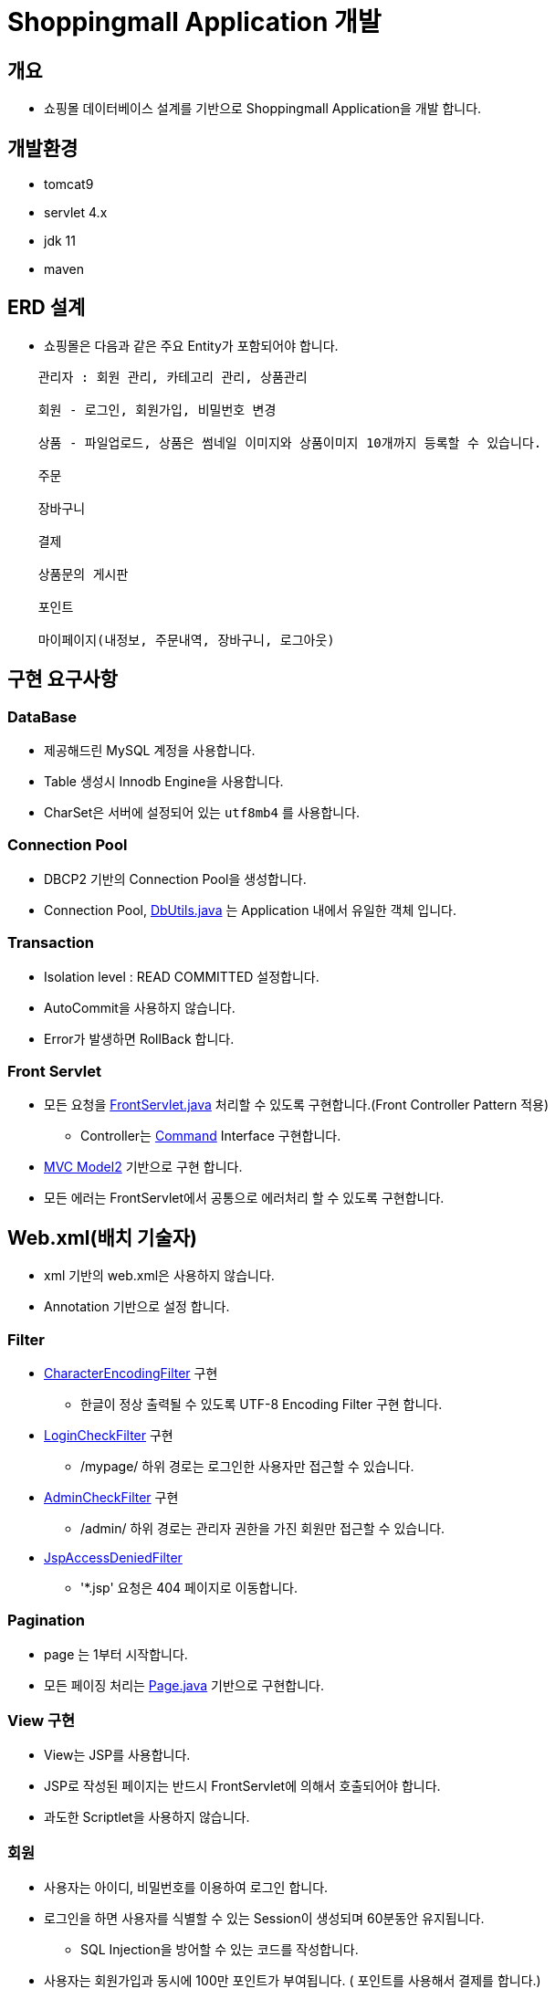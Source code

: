 = Shoppingmall Application 개발

== 개요
* 쇼핑몰 데이터베이스 설계를 기반으로 Shoppingmall Application을 개발 합니다.

== 개발환경
* tomcat9
* servlet 4.x
* jdk 11
* maven

== ERD 설계
* 쇼핑몰은 다음과 같은 주요 Entity가 포함되어야 합니다.

----

    관리자 : 회원 관리, 카테고리 관리, 상품관리

    회원 - 로그인, 회원가입, 비밀번호 변경

    상품 - 파일업로드, 상품은 썸네일 이미지와 상품이미지 10개까지 등록할 수 있습니다.

    주문

    장바구니

    결제

    상품문의 게시판

    포인트

    마이페이지(내정보, 주문내역, 장바구니, 로그아웃)

----

== 구현 요구사항

=== DataBase
* 제공해드린 MySQL 계정을 사용합니다.
* Table 생성시 Innodb Engine을 사용합니다.
* CharSet은 서버에 설정되어 있는 `utf8mb4` 를 사용합니다.

=== Connection Pool
* DBCP2 기반의 Connection Pool을 생성합니다.
* Connection Pool, link:{docdir}/../src/main/java/com/nhnacademy/shoppingmall/common/util/DbUtils.java[DbUtils.java] 는 Application 내에서 유일한 객체 입니다.

=== Transaction
* Isolation level : READ COMMITTED 설정합니다.
* AutoCommit을 사용하지 않습니다.
* Error가 발생하면 RollBack 합니다.

=== Front Servlet
* 모든 요청을 link:{docdir}/../src/main/java/com/nhnacademy/shoppingmall/servlet/FrontServlet.java[FrontServlet.java] 처리할 수 있도록 구현합니다.(Front Controller Pattern 적용)

** Controller는 link:{docdir}/../src/main/java/com/nhnacademy/shoppingmall/baseController/Command.java[Command] Interface 구현합니다.

* https://github.com/nhnacademy-bootcamp/java-servlet-jsp/blob/main/day03/01.MVC/index.adoc[MVC Model2, window=_blank] 기반으로 구현 합니다.
* 모든 에러는 FrontServlet에서 공통으로 에러처리 할 수 있도록 구현합니다.

== Web.xml(배치 기술자)
* xml 기반의 web.xml은 사용하지 않습니다.
* Annotation 기반으로 설정 합니다.

=== Filter
* link:{docdir}/../src/main/java/com/nhnacademy/shoppingmall/common/filter/CharacterEncodingFilter.java[CharacterEncodingFilter] 구현
** 한글이 정상 출력될 수 있도록 UTF-8 Encoding Filter 구현 합니다.

* link:{docdir}/../src/main/java/com/nhnacademy/shoppingmall/common/filter/LoginCheckFilter.java[LoginCheckFilter] 구현
** /mypage/ 하위 경로는 로그인한 사용자만 접근할 수 있습니다.

* link:{docdir}/../src/main/java/com/nhnacademy/shoppingmall/common/filter/AdminCheckFilter.java[AdminCheckFilter] 구현
** /admin/ 하위 경로는 관리자 권한을 가진 회원만 접근할 수 있습니다.

* link:{docdir}/../src/main/java/com/nhnacademy/shoppingmall/common/filter/JspAccessDeniedFilter.java[JspAccessDeniedFilter]
** '*.jsp' 요청은 404 페이지로 이동합니다.

=== Pagination
* page 는 1부터 시작합니다.
* 모든 페이징 처리는 link:{docdir}/../src/main/java/com/nhnacademy/shoppingmall/common/page/Page.java[Page.java, window=_blank] 기반으로 구현합니다.

=== View 구현
* View는 JSP를 사용합니다.
* JSP로 작성된 페이지는 반드시 FrontServlet에 의해서 호출되어야 합니다.
* 과도한 Scriptlet을 사용하지 않습니다.

=== 회원
* 사용자는 아이디, 비밀번호를 이용하여 로그인 합니다.
* 로그인을 하면 사용자를 식별할 수 있는 Session이 생성되며 60분동안 유지됩니다.
** SQL Injection을 방어할 수 있는 코드를 작성합니다.
* 사용자는 회원가입과 동시에 100만 포인트가 부여됩니다. ( 포인트를 사용해서 결제를 합니다.)

=== 상품
* 관리자 페이지에서 상품을 등록,수정,삭제 할 수 있습니다.
* 상품은 반드시 하나의 카테고리에 속해야 합니다.
* 위지윅 에디터는 사용하지 않습니다.

=== 최근본 상품구현
* 쇼핑몰 메인페이지에 최근본 상품 n개가 노출됩니다.
* 최근본 상품 구현시 Cookie, Session, DB등을 이용한 다양한 방법이 있습니다. 각 방법들으 장단점을 고려하여 한 가지 방법을 선택하여 구현합니다.
* 로그인 하지 않더라도 최근본 상품을 확인할 수 있어야 합니다.
* 왜 이렇게 구현했는지 최근본 상품구현.txt에 작성합니다.

=== 장바구니
* Session기반 장바구니를 구현합니다.
* 장바구니는 수량을 변경할 수 있습니다.
* 주문이 완료되면 해당 상품은 장바구니에서 삭제 됩니다.
* 상품을 중복해서 장바구니에 등록할 수 없습니다.

=== 주문
* 주문을 완료하면 포인트가 적립됩니다.
** 포인트 적립이 실패하더라도 주문은 정상처리됩니다.
*** 포인트 적립 실패에 대해서는 error로그로 기록합니다.
** 포인트 적립은 독립된 Thread 내에서 처리될 수 있도록 구현합니다.
* error 처리
** 주문수량이 부족하면 주문을 할 수 없습니다.
** 회원의 포인트 < 결제금액 이면 주문을 할 수 없습니다.

=== 포인트
* 제품을 주문하면 10%가 포인트로 적립됩니다.
* 포인트 사용이력을 확인할 수 있어야 합니다.

== Test Code 작성
* Repository Test를 작성합니다.
* 테스트 데이터는 RollBack 되어야 합니다.

